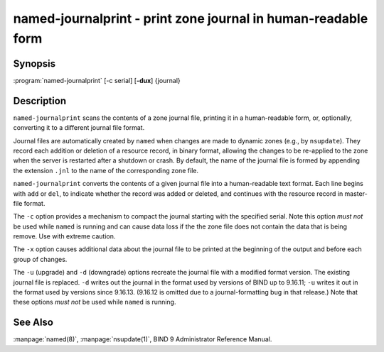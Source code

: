 .. 
   Copyright (C) Internet Systems Consortium, Inc. ("ISC")
   
   This Source Code Form is subject to the terms of the Mozilla Public
   License, v. 2.0. If a copy of the MPL was not distributed with this
   file, you can obtain one at https://mozilla.org/MPL/2.0/.
   
   See the COPYRIGHT file distributed with this work for additional
   information regarding copyright ownership.

..
   Copyright (C) Internet Systems Consortium, Inc. ("ISC")

   This Source Code Form is subject to the terms of the Mozilla Public
   License, v. 2.0. If a copy of the MPL was not distributed with this
   file, You can obtain one at http://mozilla.org/MPL/2.0/.

   See the COPYRIGHT file distributed with this work for additional
   information regarding copyright ownership.


.. highlight: console

.. _man_named-journalprint:

named-journalprint - print zone journal in human-readable form
--------------------------------------------------------------

Synopsis
~~~~~~~~

:program:`named-journalprint` [-c serial] [**-dux**] {journal}

Description
~~~~~~~~~~~

``named-journalprint`` scans the contents of a zone journal file,
printing it in a human-readable form, or, optionally, converting it
to a different journal file format.

Journal files are automatically created by ``named`` when changes are
made to dynamic zones (e.g., by ``nsupdate``). They record each addition
or deletion of a resource record, in binary format, allowing the changes
to be re-applied to the zone when the server is restarted after a
shutdown or crash. By default, the name of the journal file is formed by
appending the extension ``.jnl`` to the name of the corresponding zone
file.

``named-journalprint`` converts the contents of a given journal file
into a human-readable text format. Each line begins with ``add`` or ``del``,
to indicate whether the record was added or deleted, and continues with
the resource record in master-file format.

The ``-c`` option provides a mechanism to compact the journal starting
with the specified serial. Note this option *must not* be used while
``named`` is running and can cause data loss if the the zone file does
not contain the data that is being remove.  Use with extreme caution.

The ``-x`` option causes additional data about the journal file to be
printed at the beginning of the output and before each group of changes.

The ``-u`` (upgrade) and ``-d`` (downgrade) options recreate the journal
file with a modified format version.  The existing journal file is
replaced.  ``-d`` writes out the journal in the format used by
versions of BIND up to 9.16.11; ``-u`` writes it out in the format used
by versions since 9.16.13. (9.16.12 is omitted due to a journal-formatting
bug in that release.) Note that these options *must not* be used while
``named`` is running.

See Also
~~~~~~~~

:manpage:`named(8)`, :manpage:`nsupdate(1)`, BIND 9 Administrator Reference Manual.
